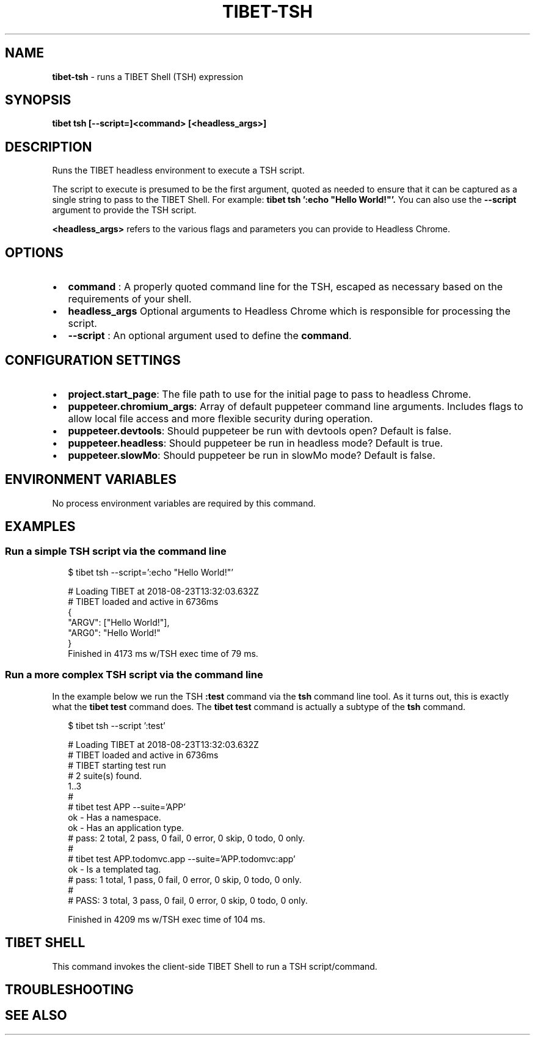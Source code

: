 .TH "TIBET\-TSH" "1" "October 2019" "" ""
.SH "NAME"
\fBtibet-tsh\fR \- runs a TIBET Shell (TSH) expression
.SH SYNOPSIS
.P
\fBtibet tsh [\-\-script=]<command> [<headless_args>]\fP
.SH DESCRIPTION
.P
Runs the TIBET headless environment to execute a TSH script\.
.P
The script to execute is presumed to be the first argument, quoted as
needed to ensure that it can be captured as a single string to pass to
the TIBET Shell\. For example: \fBtibet tsh ':echo "Hello World!"'\.\fP
You can also use the \fB\-\-script\fP argument to provide the TSH script\.
.P
\fB<headless_args>\fP refers to the various flags and parameters you can
provide to Headless Chrome\.
.SH OPTIONS
.RS 0
.IP \(bu 2
\fBcommand\fP :
A properly quoted command line for the TSH, escaped as necessary based on
the requirements of your shell\.
.IP \(bu 2
\fBheadless_args\fP
Optional arguments to Headless Chrome which is responsible for processing
the script\.
.IP \(bu 2
\fB\-\-script\fP :
An optional argument used to define the \fBcommand\fP\|\.

.RE
.SH CONFIGURATION SETTINGS
.RS 0
.IP \(bu 2
\fBproject\.start_page\fP:
The file path to use for the initial page to pass to headless Chrome\.
.IP \(bu 2
\fBpuppeteer\.chromium_args\fP:
Array of default puppeteer command line arguments\. Includes flags to allow
local file access and more flexible security during operation\.
.IP \(bu 2
\fBpuppeteer\.devtools\fP:
Should puppeteer be run with devtools open? Default is false\.
.IP \(bu 2
\fBpuppeteer\.headless\fP:
Should puppeteer be run in headless mode? Default is true\.
.IP \(bu 2
\fBpuppeteer\.slowMo\fP:
Should puppeteer be run in slowMo mode? Default is false\.

.RE
.SH ENVIRONMENT VARIABLES
.P
No process environment variables are required by this command\.
.SH EXAMPLES
.SS Run a simple TSH script via the command line
.P
.RS 2
.nf
$ tibet tsh \-\-script=':echo "Hello World!"'

# Loading TIBET at 2018\-08\-23T13:32:03\.632Z
# TIBET loaded and active in 6736ms
{
    "ARGV": ["Hello World!"],
    "ARG0": "Hello World!"
}
Finished in 4173 ms w/TSH exec time of 79 ms\.
.fi
.RE
.SS Run a more complex TSH script via the command line
.P
In the example below we run the TSH \fB:test\fP command via the \fBtsh\fP command line
tool\. As it turns out, this is exactly what the \fBtibet test\fP command does\. The
\fBtibet test\fP command is actually a subtype of the \fBtsh\fP command\.
.P
.RS 2
.nf
$ tibet tsh \-\-script ':test'

# Loading TIBET at 2018\-08\-23T13:32:03\.632Z
# TIBET loaded and active in 6736ms
# TIBET starting test run
# 2 suite(s) found\.
1\.\.3
#
# tibet test APP \-\-suite='APP'
ok \- Has a namespace\.
ok \- Has an application type\.
# pass: 2 total, 2 pass, 0 fail, 0 error, 0 skip, 0 todo, 0 only\.
#
# tibet test APP\.todomvc\.app \-\-suite='APP\.todomvc:app'
ok \- Is a templated tag\.
# pass: 1 total, 1 pass, 0 fail, 0 error, 0 skip, 0 todo, 0 only\.
#
# PASS: 3 total, 3 pass, 0 fail, 0 error, 0 skip, 0 todo, 0 only\.

Finished in 4209 ms w/TSH exec time of 104 ms\.
.fi
.RE
.SH TIBET SHELL
.P
This command invokes the client\-side TIBET Shell to run a TSH script/command\.
.SH TROUBLESHOOTING
.SH SEE ALSO

